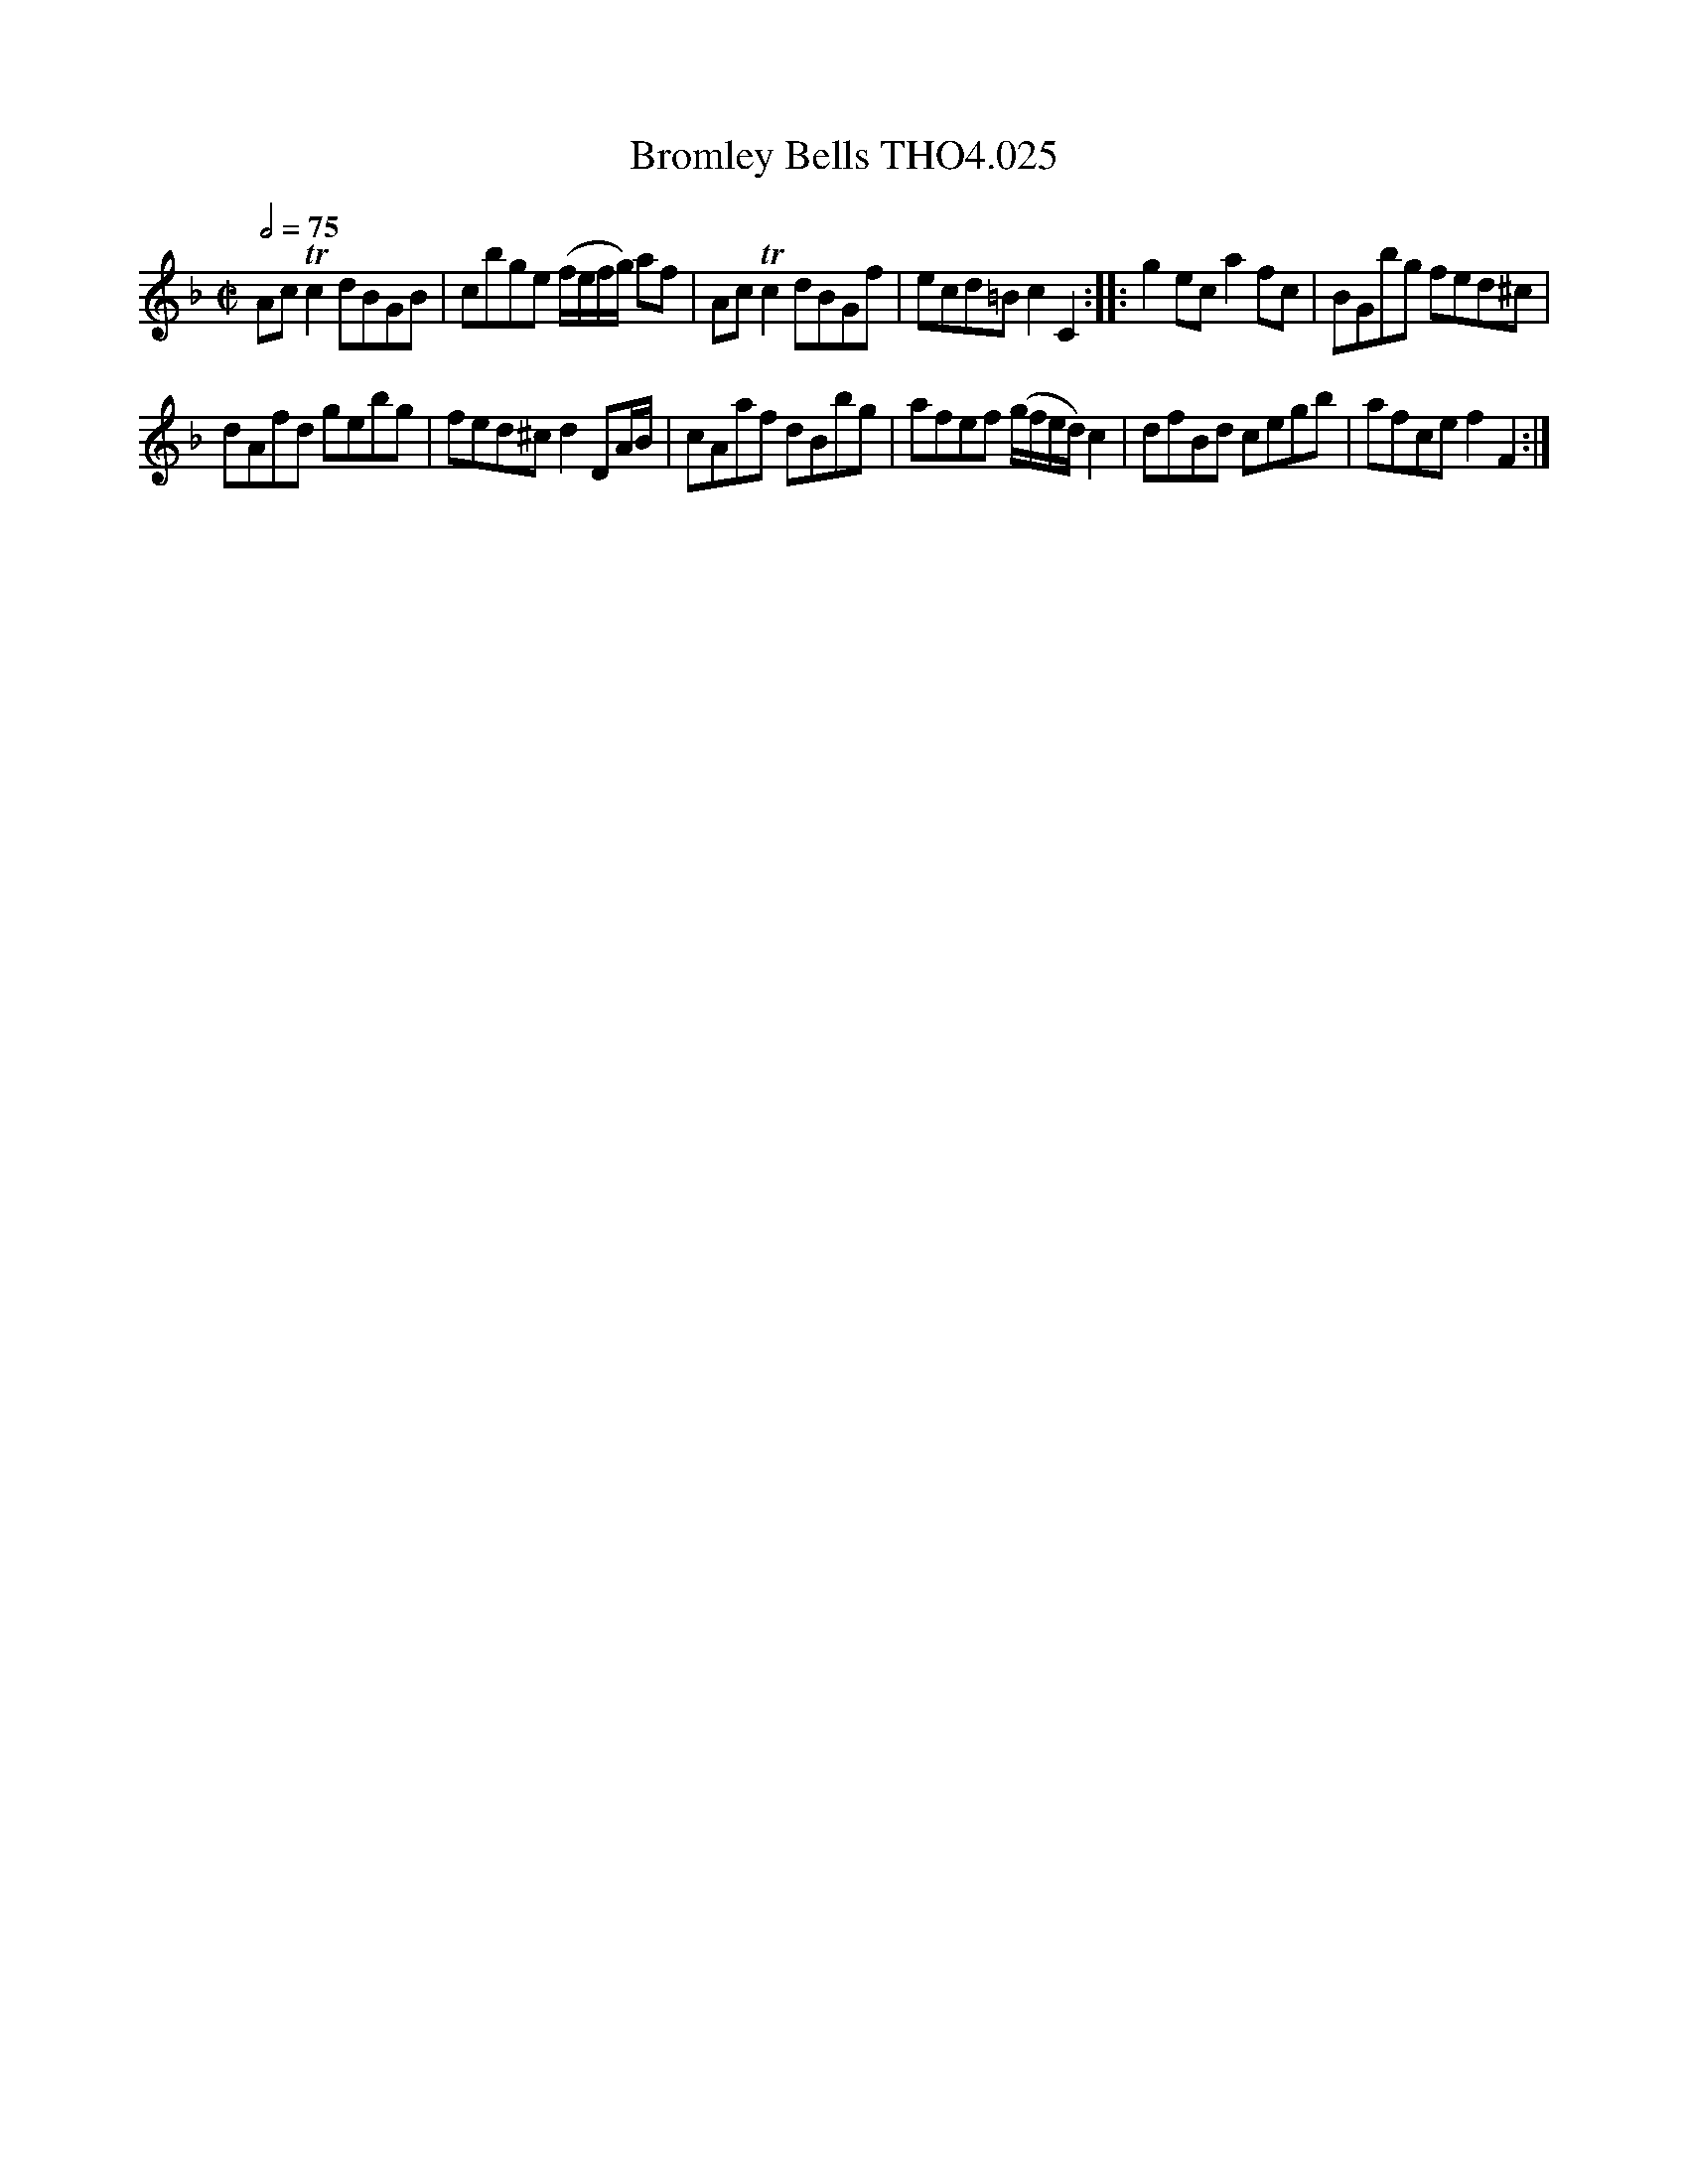 X:25
T:Bromley Bells THO4.025
M:C|
L:1/8
Z:vmp. Peter Dunk 2010/11.from a transcription by Fynn Titford-Mock 2007
B:Thompson's Compleat Collection of 200 Favourite Country Dances Volume IV.
Q:1/2=75
K:F
Ac Tc2 dBGB|cbge (f/e/f/g/) af|Ac Tc2 dBGf|\
ecd=B c2C2::g2 ec a2 fc|BGbg fed^c|
dAfd gebg|fed^c d2 DA/B/|cAaf dBbg|\
afef (g/f/e/d/) c2|dfBd cegb|afce f2F2:|
